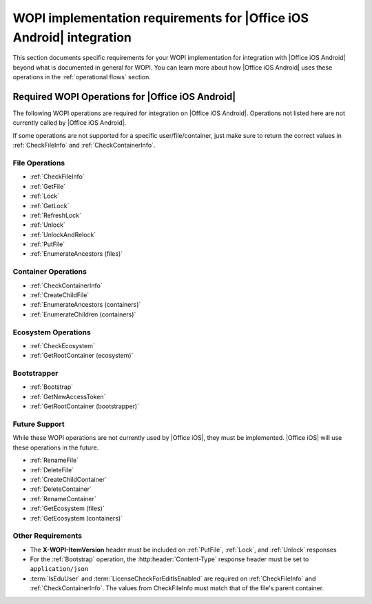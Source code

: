 
..  _requirements:

WOPI implementation requirements for |Office iOS Android| integration
=============================================================

This section documents specific requirements for your WOPI implementation for integration with |Office iOS Android| beyond
what is documented in general for WOPI. You can learn more about how |Office iOS Android| uses these operations in the
:ref:`operational flows` section.


Required WOPI Operations for |Office iOS Android|
-----------------------------------------

The following WOPI operations are required for integration on |Office iOS Android|. Operations not listed here are not
currently called by |Office iOS Android|.

If some operations are not supported for a specific user/file/container, just make sure to return the correct values
in :ref:`CheckFileInfo` and :ref:`CheckContainerInfo`.


File Operations
~~~~~~~~~~~~~~~

* :ref:`CheckFileInfo`
* :ref:`GetFile`
* :ref:`Lock`
* :ref:`GetLock`
* :ref:`RefreshLock`
* :ref:`Unlock`
* :ref:`UnlockAndRelock`
* :ref:`PutFile`
* :ref:`EnumerateAncestors (files)`


Container Operations
~~~~~~~~~~~~~~~~~~~~

* :ref:`CheckContainerInfo`
* :ref:`CreateChildFile`
* :ref:`EnumerateAncestors (containers)`
* :ref:`EnumerateChildren (containers)`


Ecosystem Operations
~~~~~~~~~~~~~~~~~~~~

* :ref:`CheckEcosystem`
* :ref:`GetRootContainer (ecosystem)`


Bootstrapper
~~~~~~~~~~~~

* :ref:`Bootstrap`
* :ref:`GetNewAccessToken`
* :ref:`GetRootContainer (bootstrapper)`


Future Support
~~~~~~~~~~~~~~

While these WOPI operations are not currently used by |Office iOS|, they must be implemented. |Office iOS| will use
these operations in the future.

* :ref:`RenameFile`
* :ref:`DeleteFile`
* :ref:`CreateChildContainer`
* :ref:`DeleteContainer`
* :ref:`RenameContainer`
* :ref:`GetEcosystem (files)`
* :ref:`GetEcosystem (containers)`


Other Requirements
~~~~~~~~~~~~~~~~~~

* The **X-WOPI-ItemVersion** header must be included on :ref:`PutFile`, :ref:`Lock`, and :ref:`Unlock` responses
* For the :ref:`Bootstrap` operation, the :http:header:`Content-Type` response header must be set to
  ``application/json``
* :term:`IsEduUser` and :term:`LicenseCheckForEditIsEnabled` are required on :ref:`CheckFileInfo` and
  :ref:`CheckContainerInfo`. The values from CheckFileInfo must match that of the file's parent container.
